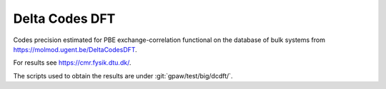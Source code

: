.. _dcdft:

===============
Delta Codes DFT
===============

Codes precision estimated for PBE exchange-correlation functional
on the database of bulk systems from https://molmod.ugent.be/DeltaCodesDFT.

For results see https://cmr.fysik.dtu.dk/.

The scripts used to obtain the results are under :git:`gpaw/test/big/dcdft/`.

